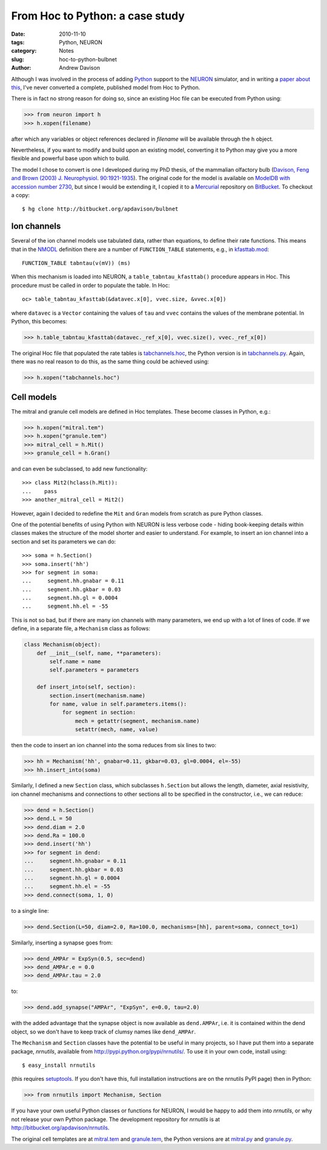 From Hoc to Python: a case study
================================

:date: 2010-11-10
:tags: Python, NEURON
:category: Notes
:slug: hoc-to-python-bulbnet
:author: Andrew Davison


Although I was involved in the process of adding Python_ support to the NEURON_
simulator, and in writing a `paper about this`_, I've never converted a complete,
published model from Hoc to Python.

There is in fact no strong reason for doing so, since an existing Hoc file can be
executed from Python using:

.. code-block:: python

    >>> from neuron import h
    >>> h.xopen(filename)

after which any variables or object references declared in *filename* will be
available through the ``h`` object.

Nevertheless, if you want to modify and build upon an existing model, converting
it to Python may give you a more flexible and powerful base upon which to build.

The model I chose to convert is one I developed during my PhD thesis, of the
mammalian olfactory bulb (`Davison, Feng and Brown (2003) J. Neurophysiol. 90:1921-1935`_).
The original code for the model is available on `ModelDB with accession number 2730`_,
but since I would be extending it, I copied it to a Mercurial_ repository on
BitBucket_. To checkout a copy::

    $ hg clone http://bitbucket.org/apdavison/bulbnet
    
Ion channels
------------

Several of the ion channel models use tabulated data, rather than equations,
to define their rate functions. This means that in the NMODL_ definition there
are a number of ``FUNCTION_TABLE`` statements, e.g., in kfasttab.mod_::

    FUNCTION_TABLE tabntau(v(mV)) (ms)

When this mechanism is loaded into NEURON, a ``table_tabntau_kfasttab()`` procedure
appears in Hoc. This procedure must be called in order to populate the table. In
Hoc::

    oc> table_tabntau_kfasttab(&datavec.x[0], vvec.size, &vvec.x[0])

where ``datavec`` is a ``Vector`` containing the values of ``tau`` and ``vvec``
contains the values of the membrane potential. In Python, this becomes:

.. code-block:: python

    >>> h.table_tabntau_kfasttab(datavec._ref_x[0], vvec.size(), vvec._ref_x[0])

The original Hoc file that populated the rate tables is tabchannels.hoc_, the
Python version is in tabchannels.py_. Again, there was no real reason to do this,
as the same thing could be achieved using:

.. code-block:: python

    >>> h.xopen("tabchannels.hoc")

Cell models
-----------

The mitral and granule cell models are defined in Hoc templates. These become
classes in Python, e.g.:

.. code-block:: python

    >>> h.xopen("mitral.tem")
    >>> h.xopen("granule.tem")
    >>> mitral_cell = h.Mit()
    >>> granule_cell = h.Gran()

and can even be subclassed, to add new functionality::

    >>> class Mit2(hclass(h.Mit)):
    ...    pass
    >>> another_mitral_cell = Mit2()
    
However, again I decided to redefine the ``Mit`` and ``Gran`` models from scratch
as pure Python classes.

One of the potential benefits of using Python with NEURON is less verbose code -
hiding book-keeping details within classes makes the structure of the model
shorter and easier to understand. For example, to insert an ion channel into a
section and set its parameters we can do::

    >>> soma = h.Section()
    >>> soma.insert('hh')
    >>> for segment in soma:
    ...     segment.hh.gnabar = 0.11
    ...     segment.hh.gkbar = 0.03
    ...     segment.hh.gl = 0.0004
    ...     segment.hh.el = -55

This is not so bad, but if there are many ion channels with many parameters, we
end up with a lot of lines of code. If we define, in a separate file, a
``Mechanism`` class as follows:

.. code-block:: python

    class Mechanism(object):
        def __init__(self, name, **parameters):
            self.name = name
            self.parameters = parameters

        def insert_into(self, section):
            section.insert(mechanism.name)
            for name, value in self.parameters.items():
                for segment in section:
                    mech = getattr(segment, mechanism.name)
                    setattr(mech, name, value)

then the code to insert an ion channel into the soma reduces from six lines to
two:

.. code-block:: python

    >>> hh = Mechanism('hh', gnabar=0.11, gkbar=0.03, gl=0.0004, el=-55)
    >>> hh.insert_into(soma)

Similarly, I defined a new ``Section`` class, which subclasses ``h.Section`` but
allows the length, diameter, axial resistivity, ion channel mechanisms and
connections to other sections all to be specified in the constructor, i.e.,
we can reduce:

.. code-block:: python

    >>> dend = h.Section()
    >>> dend.L = 50
    >>> dend.diam = 2.0
    >>> dend.Ra = 100.0
    >>> dend.insert('hh')
    >>> for segment in dend:
    ...     segment.hh.gnabar = 0.11
    ...     segment.hh.gkbar = 0.03
    ...     segment.hh.gl = 0.0004
    ...     segment.hh.el = -55
    >>> dend.connect(soma, 1, 0)

to a single line:

.. code-block:: python

    >>> dend.Section(L=50, diam=2.0, Ra=100.0, mechanisms=[hh], parent=soma, connect_to=1)

Similarly, inserting a synapse goes from:

.. code-block:: python

    >>> dend_AMPAr = ExpSyn(0.5, sec=dend)
    >>> dend_AMPAr.e = 0.0
    >>> dend_AMPAr.tau = 2.0

to:

.. code-block:: python

    >>> dend.add_synapse("AMPAr", "ExpSyn", e=0.0, tau=2.0)
    
with the added advantage that the synapse object is now available as ``dend.AMPAr``,
i.e. it is contained within the dend object, so we don't have to keep track of
clumsy names like ``dend_AMPAr``.


The ``Mechanism`` and ``Section`` classes have the potential to be useful in
many projects, so I have put them into a separate package, *nrnutils*, available
from http://pypi.python.org/pypi/nrnutils/. To use it in your own code, install
using::

    $ easy_install nrnutils
    
(this requires setuptools_. If you don't have this, full installation instructions
are on the nrnutils PyPI page) then in Python:

.. code-block:: python

    >>> from nrnutils import Mechanism, Section

If you have your own useful Python classes or functions for NEURON, I would be
happy to add them into *nrnutils*, or why not release your own Python package.
The development repository for *nrnutils* is at http://bitbucket.org/apdavison/nrnutils.

The original cell templates are at mitral.tem_ and granule.tem_, the Python
versions are at mitral.py_ and granule.py_.




.. _Python: http://www.python.org/
.. _NEURON: http://www.neuron.yale.edu/neuron/
.. _`paper about this`: http://www.frontiersin.org/neuroinformatics/10.3389/neuro.11/001.2009/abstract
.. _`Davison, Feng and Brown (2003) J. Neurophysiol. 90:1921-1935`: http://intl-jn.physiology.org/cgi/content/abstract/90/3/1921
.. _`ModelDB with accession number 2730`: http://senselab.med.yale.edu/modeldb/ShowModel.asp?model=2730
.. _Mercurial: http://mercurial.selenic.com/
.. _BitBucket: http://bitbucket.org/
.. _NMODL: http://www.neuron.yale.edu/neuron/static/papers/nc2000/nmodl.htm
.. _kfasttab.mod: http://bitbucket.org/apdavison/bulbnet/src/0191a439827a/kfasttab.mod
.. _tabchannels.hoc: http://bitbucket.org/apdavison/bulbnet/src/0191a439827a/tabchannels.hoc
.. _tabchannels.py: http://bitbucket.org/apdavison/bulbnet/src/0191a439827a/python/tabchannels.py
.. _setuptools: http://pypi.python.org/pypi/setuptools
.. _mitral.tem: http://bitbucket.org/apdavison/bulbnet/src/0191a439827a/mitral.tem
.. _granule.tem: http://bitbucket.org/apdavison/bulbnet/src/0191a439827a/granule.tem
.. _mitral.py: http://bitbucket.org/apdavison/bulbnet/src/0191a439827a/python/mitral.py
.. _granule.py: http://bitbucket.org/apdavison/bulbnet/src/0191a439827a/python/granule.py
